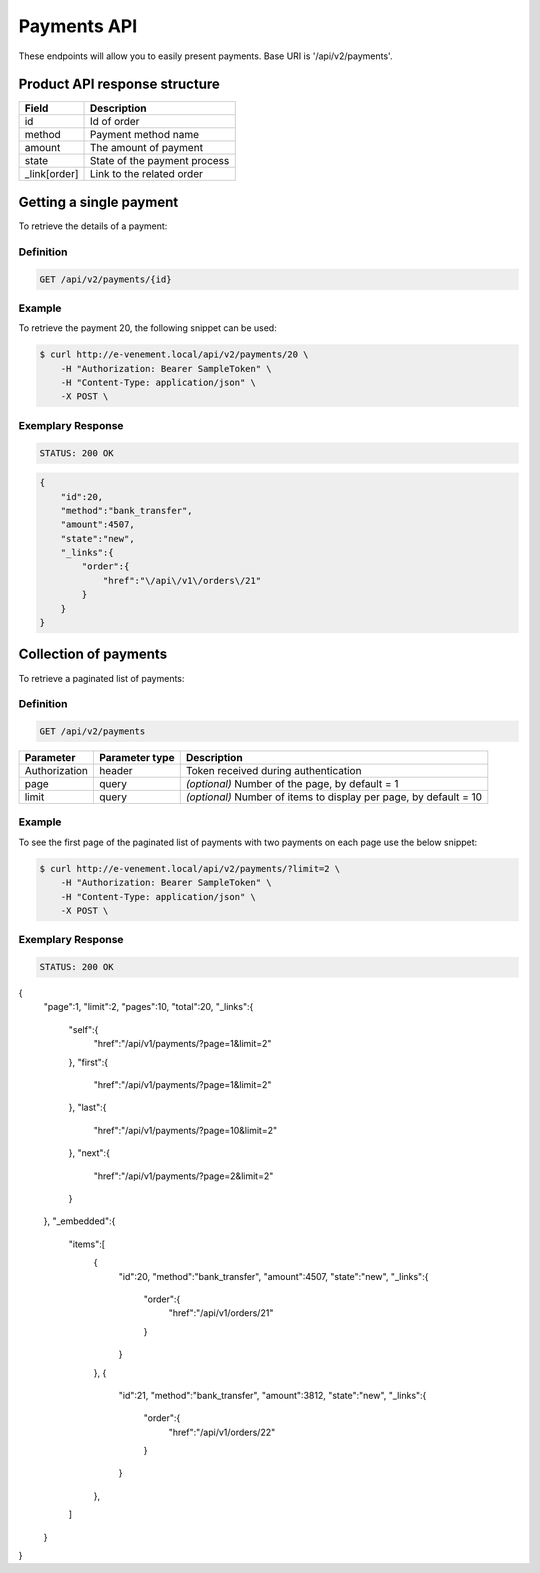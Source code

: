 Payments API
============

These endpoints will allow you to easily present payments. Base URI is '/api/v2/payments'.

Product API response structure
------------------------------

+------------------+----------------------------------------------+
| Field            | Description                                  |
+==================+==============================================+
| id               | Id of order                                  |
+------------------+----------------------------------------------+
| method           | Payment method name                          |
+------------------+----------------------------------------------+
| amount           | The amount of payment                        |
+------------------+----------------------------------------------+
| state            | State of the payment process                 |
+------------------+----------------------------------------------+
| _link[order]     | Link to the related order                    |
+------------------+----------------------------------------------+

Getting a single payment
------------------------

To retrieve the details of a payment:

Definition
^^^^^^^^^^

.. code-block:: text

    GET /api/v2/payments/{id}
    
+------------------------------+----------------+-----------------------------------------------------------------------------------------------------+
| Parameter                    | Parameter type | Description                                                                                         |
+==============================+================+=====================================================================================================+
| Authorization                | header         | Token received during authentication                                                                |
+------------------------------+----------------+-----------------------------------------------------------------------------------------------------+
| Id                           | url attribute  | Id of the requested payment                                                                                 |
+------------------------------+----------------+-----------------------------------------------------------------------------------------------------+

Example
^^^^^^^

To retrieve the payment 20, the following snippet can be used:

.. code-block:: bash

    $ curl http://e-venement.local/api/v2/payments/20 \
        -H "Authorization: Bearer SampleToken" \
        -H "Content-Type: application/json" \
        -X POST \

Exemplary Response
^^^^^^^^^^^^^^^^^^

.. code-block:: text

    STATUS: 200 OK
    
.. code-block:: json

    {
        "id":20,
        "method":"bank_transfer",
        "amount":4507,
        "state":"new",
        "_links":{
            "order":{
                "href":"\/api\/v1\/orders\/21"
            }
        }
    }

Collection of payments
----------------------

To retrieve a paginated list of payments:

Definition
^^^^^^^^^^

.. code-block:: text

    GET /api/v2/payments
    
+---------------+----------------+-------------------------------------------------------------------+
| Parameter     | Parameter type | Description                                                       |
+===============+================+===================================================================+
| Authorization | header         | Token received during authentication                              |
+---------------+----------------+-------------------------------------------------------------------+
| page          | query          | *(optional)* Number of the page, by default = 1                   |
+---------------+----------------+-------------------------------------------------------------------+
| limit         | query          | *(optional)* Number of items to display per page, by default = 10 |
+---------------+----------------+-------------------------------------------------------------------+


Example
^^^^^^^

To see the first page of the paginated list of payments with two payments on each page use the below snippet:

.. code-block:: bash

    $ curl http://e-venement.local/api/v2/payments/?limit=2 \
        -H "Authorization: Bearer SampleToken" \
        -H "Content-Type: application/json" \
        -X POST \
        
Exemplary Response
^^^^^^^^^^^^^^^^^^

.. code-block:: text

    STATUS: 200 OK
    
.. code-block:: json

{
    "page":1,
    "limit":2,
    "pages":10,
    "total":20,
    "_links":{
        "self":{
            "href":"\/api\/v1\/payments\/?page=1&limit=2"
        },
        "first":{
            "href":"\/api\/v1\/payments\/?page=1&limit=2"
        },
        "last":{
            "href":"\/api\/v1\/payments\/?page=10&limit=2"
        },
        "next":{
            "href":"\/api\/v1\/payments\/?page=2&limit=2"
        }
    },
    "_embedded":{
        "items":[
            {
                "id":20,
                "method":"bank_transfer",
                "amount":4507,
                "state":"new",
                "_links":{
                    "order":{
                        "href":"\/api\/v1\/orders\/21"
                    }
                }
            },
            {
                "id":21,
                "method":"bank_transfer",
                "amount":3812,
                "state":"new",
                "_links":{
                    "order":{
                        "href":"\/api\/v1\/orders\/22"
                    }
                }
            },
        ]
    }
}
